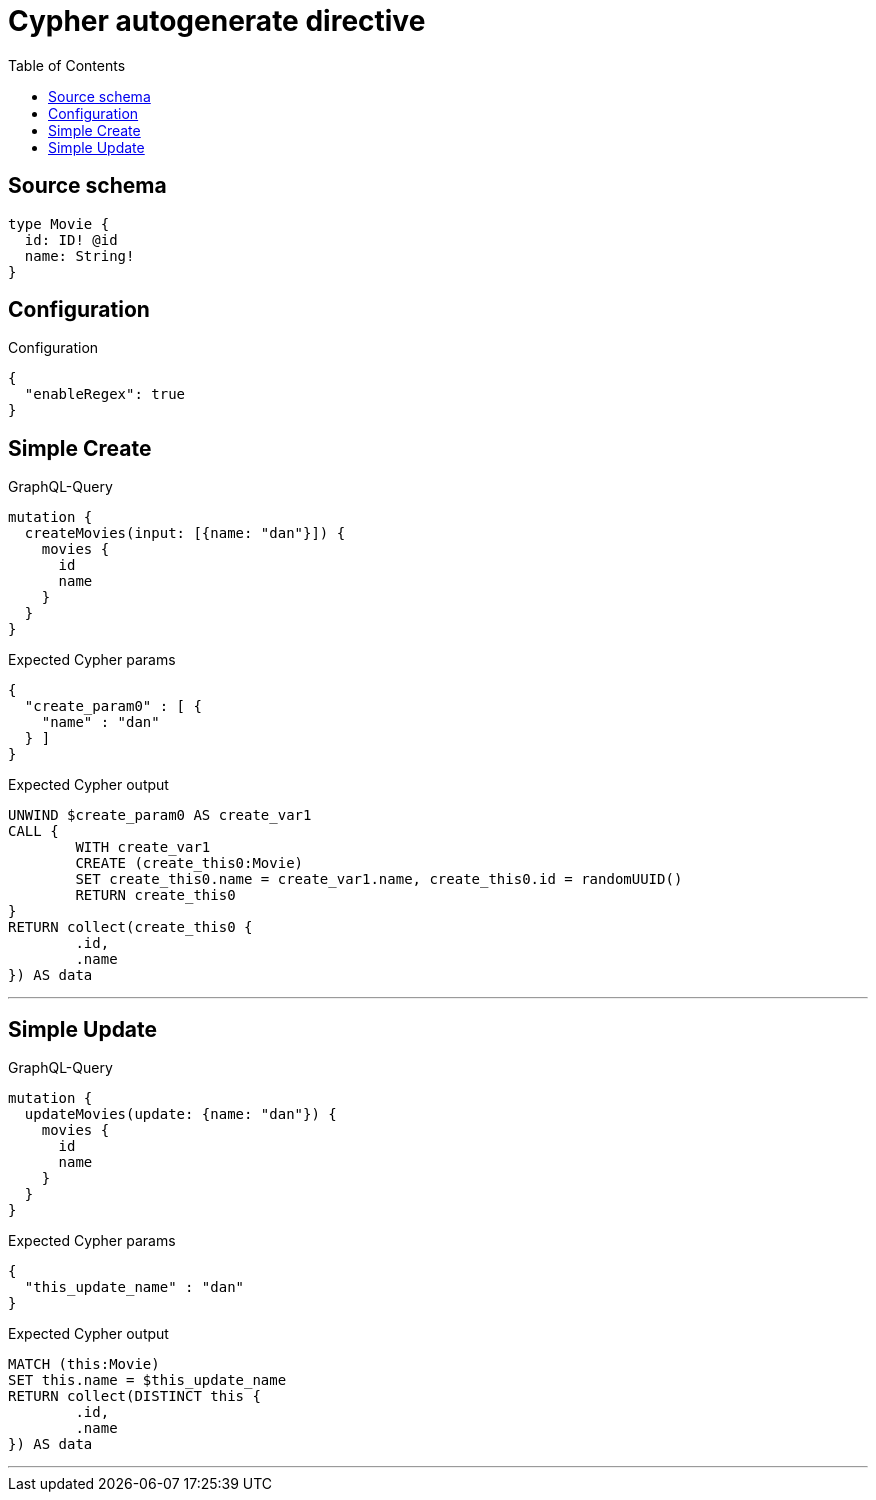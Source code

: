 :toc:

= Cypher autogenerate directive

== Source schema

[source,graphql,schema=true]
----
type Movie {
  id: ID! @id
  name: String!
}
----

== Configuration

.Configuration
[source,json,schema-config=true]
----
{
  "enableRegex": true
}
----
== Simple Create

.GraphQL-Query
[source,graphql]
----
mutation {
  createMovies(input: [{name: "dan"}]) {
    movies {
      id
      name
    }
  }
}
----

.Expected Cypher params
[source,json]
----
{
  "create_param0" : [ {
    "name" : "dan"
  } ]
}
----

.Expected Cypher output
[source,cypher]
----
UNWIND $create_param0 AS create_var1
CALL {
	WITH create_var1
	CREATE (create_this0:Movie)
	SET create_this0.name = create_var1.name, create_this0.id = randomUUID()
	RETURN create_this0
}
RETURN collect(create_this0 {
	.id,
	.name
}) AS data
----

'''

== Simple Update

.GraphQL-Query
[source,graphql]
----
mutation {
  updateMovies(update: {name: "dan"}) {
    movies {
      id
      name
    }
  }
}
----

.Expected Cypher params
[source,json]
----
{
  "this_update_name" : "dan"
}
----

.Expected Cypher output
[source,cypher]
----
MATCH (this:Movie)
SET this.name = $this_update_name
RETURN collect(DISTINCT this {
	.id,
	.name
}) AS data
----

'''

